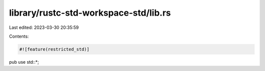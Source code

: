 library/rustc-std-workspace-std/lib.rs
======================================

Last edited: 2023-03-30 20:35:59

Contents:

.. code-block:: rs

    #![feature(restricted_std)]
pub use std::*;


